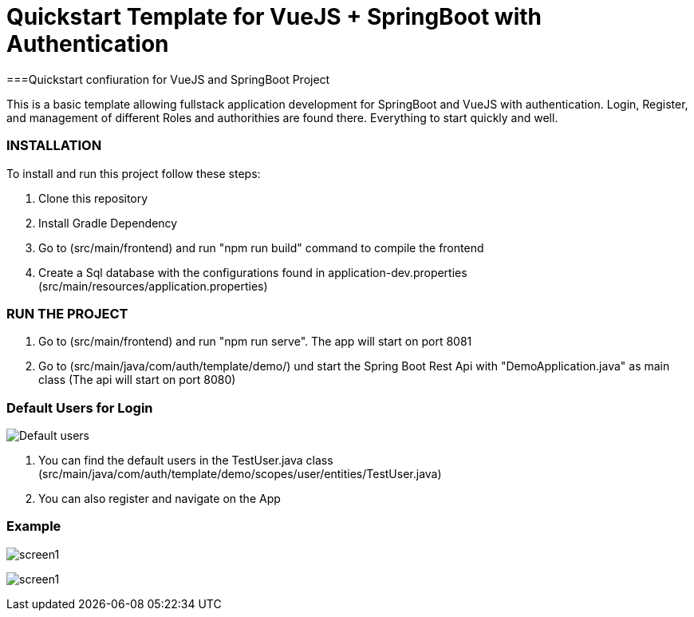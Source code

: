 = Quickstart Template for  VueJS + SpringBoot with Authentication

===Quickstart confiuration for VueJS and SpringBoot Project

This is a basic template allowing fullstack application development for SpringBoot and VueJS with authentication.
Login, Register, and management of different Roles and authorithies are found there.
Everything to start quickly and well.

=== INSTALLATION

To install and run this project follow these steps:

. Clone this repository

. Install Gradle Dependency

. Go to (src/main/frontend) and  run "npm run build" command to compile the frontend

. Create a Sql database with the configurations found in application-dev.properties (src/main/resources/application.properties)

=== RUN THE PROJECT

. Go to (src/main/frontend) and  run "npm run serve". The app will start on port 8081

. Go to (src/main/java/com/auth/template/demo/) und start the Spring Boot Rest Api with "DemoApplication.java" as main class (The api will
start on port 8080)

=== Default Users for Login
image:/users.png?raw=true[Default users]

. You can find the default users in the TestUser.java class (src/main/java/com/auth/template/demo/scopes/user/entities/TestUser.java)

. You can also register and navigate on the App


=== Example

image:/screen1.png?raw=true[screen1]


image:/screen2.png?raw=true[screen1]